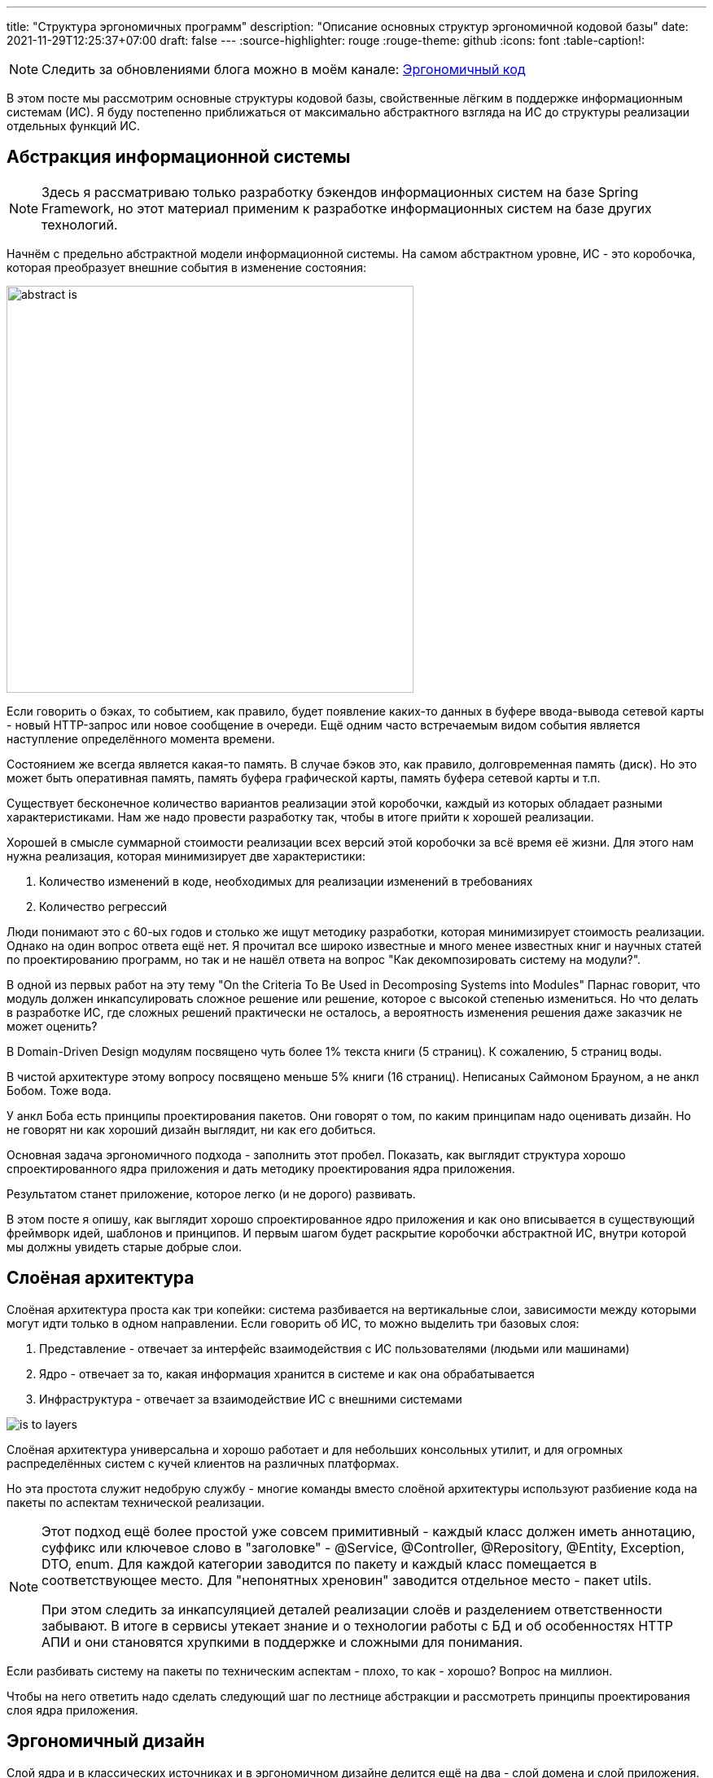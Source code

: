 ---
title: "Структура эргономичных программ"
description: "Описание основных структур эргономичной кодовой базы"
date: 2021-11-29T12:25:37+07:00
draft: false
---
:source-highlighter: rouge
:rouge-theme: github
:icons: font
:table-caption!:

[NOTE]
--
Следить за обновлениями блога можно в моём канале: https://t.me/ergonomic_code[Эргономичный код]
--

В этом посте мы рассмотрим основные структуры кодовой базы, свойственные лёгким в поддержке информационным системам (ИС).
Я буду постепенно приближаться от максимально абстрактного взгляда на ИС до структуры реализации отдельных функций ИС.

== Абстракция информационной системы

[NOTE]
====
Здесь я рассматриваю только разработку бэкендов информационных систем на базе Spring Framework, но этот материал применим к разработке информационных систем на базе других технологий.
====

Начнём с предельно абстрактной модели информационной системы.
На самом абстрактном уровне, ИС - это коробочка, которая преобразует внешние события в изменение состояния:

image::/posts/21/10/images/abstract-is.svg[height=500,align=center]

Если говорить о бэках, то событием, как правило, будет появление каких-то данных в буфере ввода-вывода сетевой карты - новый HTTP-запрос или новое сообщение в очереди.
Ещё одним часто встречаемым видом события является наступление определённого момента времени.

Состоянием же всегда является какая-то память.
В случае бэков это, как правило, долговременная память (диск).
Но это может быть оперативная память, память буфера графической карты, память буфера сетевой карты и т.п.

Существует бесконечное количество вариантов реализации этой коробочки, каждый из которых обладает разными характеристиками.
Нам же надо провести разработку так, чтобы в итоге прийти к хорошей реализации.

Хорошей в смысле суммарной стоимости реализации всех версий этой коробочки за всё время её жизни.
Для этого нам нужна реализация, которая минимизирует две характеристики:

. Количество изменений в коде, необходимых для реализации изменений в требованиях
. Количество регрессий

Люди понимают это с 60-ых годов и столько же ищут методику разработки, которая минимизирует стоимость реализации.
Однако на один вопрос ответа ещё нет.
Я прочитал все широко известные и много менее известных книг и научных статей по проектированию программ, но так и не нашёл ответа на вопрос "Как декомпозировать систему на модули?".

В одной из первых работ на эту тему "On the Criteria To Be Used in Decomposing Systems into Modules" Парнас говорит, что модуль должен инкапсулировать сложное решение или решение, которое с высокой степенью измениться.
Но что делать в разработке ИС, где сложных решений практически не осталось, а вероятность изменения решения даже заказчик не может оценить?

В Domain-Driven Design модулям посвящено чуть более 1% текста книги (5 страниц).
К сожалению, 5 страниц воды.

В чистой архитектуре этому вопросу посвящено меньше 5% книги (16 страниц).
Неписаных Саймоном Брауном, а не анкл Бобом.
Тоже вода.

У анкл Боба есть принципы проектирования пакетов.
Они говорят о том, по каким принципам надо оценивать дизайн.
Но не говорят ни как хороший дизайн выглядит, ни как его добиться.

Основная задача эргономичного подхода - заполнить этот пробел.
Показать, как выглядит структура хорошо спроектированного ядра приложения и дать методику проектирования ядра приложения.

Результатом станет приложение, которое легко (и не дорого) развивать.

В этом посте я опишу, как выглядит хорошо спроектированное ядро приложения и как оно вписывается в существующий фреймворк идей, шаблонов и принципов.
И первым шагом будет раскрытие коробочки абстрактной ИС, внутри которой мы должны увидеть старые добрые слои.

== Слоёная архитектура

Слоёная архитектура проста как три копейки: система разбивается на вертикальные слои, зависимости между которыми могут идти только в одном направлении.
Если говорить об ИС, то можно выделить три базовых слоя:

. Представление - отвечает за интерфейс взаимодействия с ИС пользователями (людьми или машинами)
. Ядро - отвечает за то, какая информация хранится в системе и как она обрабатывается
. Инфраструктура - отвечает за взаимодействие ИС с внешними системами

image::/posts/21/10/images/is-to-layers.svg[align=center]

Слоёная архитектура универсальна и хорошо работает и для небольших консольных утилит, и для огромных распределённых систем с кучей клиентов на различных платформах.

Но эта простота служит недобрую службу - многие команды вместо слоёной архитектуры используют разбиение кода на пакеты по аспектам технической реализации.

[NOTE]
====

Этот подход [.line-through]#ещё более простой# уже совсем примитивный - каждый класс должен иметь аннотацию, суффикс или ключевое слово в "заголовке" - @Service, @Controller, @Repository, @Entity, Exception, DTO, enum.
Для каждой категории заводится по пакету и каждый класс помещается в соответствующее место.
Для "непонятных хреновин" заводится отдельное место - пакет utils.

При этом следить за инкапсуляцией деталей реализации слоёв и разделением ответственности забывают.
В итоге в сервисы утекает знание и о технологии работы с БД и об особенностях HTTP АПИ и они становятся хрупкими в поддержке и сложными для понимания.

====

Если разбивать систему на пакеты по техническим аспектам - плохо, то как - хорошо?
Вопрос на миллион.

Чтобы на него ответить надо сделать следующий шаг по лестнице абстракции и рассмотреть принципы проектирования слоя ядра приложения.

== Эргономичный дизайн

Слой ядра и в классических источниках и в эргономичном дизайне делится ещё на два - слой домена и слой приложения.
Слой домен содержит бизнес-логику предметной области, которая распределена по классам данных (сущности и объекты-значения) и поведения (репозитории и сервисы домена).
Слой приложения содержит сервисы приложения.
Если у системы есть только HTTP-интерфейс, я предпочитаю контроллеры так же помещать в слой приложения.
При этом все зависимости - и внутри модулей и слоёв и между ними - должны образовывать граф без циклов.

image::/posts/21/10/images/layers-to-modules.svg[align=center]

=== Домен

Я не буду изобретать велосипед, и определение слоя домена возьму из классики:

[quote, Эрик Эванс, Domain-Driven Design]
____
Responsible for representing concepts of the business, information about the business situation, and business rules.
State that reflects the business situation is controlled and used here, even though the technical details of storing it are delegated to the infrastructure.
This layer is the heart of business software.
____

Лишь подчеркну, что "**состояние** [информационной системы] контролируется слоем домена".

Инструментарий описания состояния я так же беру из DDD - значения (Value Objects), сущности (Entities) и агрегаты (Aggregates).

Единицей изменения состояния информационной системы является агрегат.
Храниться агрегат может в различных местах - чаще всего в БД, возможно, во внешнем сервисе, иногда хранится в памяти или в файле.

Агрегаты дают половину ответа на вопрос "как разбивать систему на пакеты, если не по техническим аспектам": для слоя домена - по агрегатам.
К этой методике я сначала пришёл сам, а потом нашёл такую же рекомендацию в одной из главных книг по DDD:

[quote, Implementing DDD, Vaughn Vernon]
____
Typically you’ll have one Module for one or a few Aggregates (10) that are cohesive, if only by reference.
____

Помимо агрегатов, слой домена слой домена содержит репозитории, которые позволяют работать с коллекциями агрегатов и алгоритмы их трансформации.

Для простых CRUD-приложений без трансформации агрегатов, можно опубликовать методы репозиториев и этим ограничиться.
Но если приложение подразумевает более сложные операции, то их необходимо вынести в отдельный слой - слой приложения.

=== Приложение

Слой приложения определяет интерфейс системы в целом и отвечает за орекестрацию объектами из слоя домена (и, возможно, инфраструктуры) для выполнения операции системы.
Оркестрация - это какие данные откуда взять, как их трансформировать и куда положить.
Такой подход позволяет собрать в одном месте контракт операций - от какого состояния операция зависит и какое состояние операция изменяет.
В дальнейшем это упростит и повысит качество анализа влияния планируемых изменений на операции системы и приведёт к снижению количества регрессий.

Если слой домена определяет предметную область и на базе одного и того же домена может быть реализовано много приложений, то слой приложения проектируется под одно конкретное приложение.
Поэтому слой приложения разбивается на модули исходя из юз кейсов и/или отдельных экранов пользовательского интерфейса конечного приложения.
Если вы разрабатываете https://martinfowler.com/bliki/PublishedInterface.html[опубликованное API], то само API так же необходимо проектировать исходя из предполагаемых юз кейсов и основой модулей станут юз кейсы API.

[NOTE]
====
Чем отличаются трансформации агрегатов от операций системы?

Ключевой критерий - чистота (в смысле чистых функций).
Трансформации агрегатов должны быть чистыми, т.к. определяют самую сложную логику системы и требуют всестороннего покрытия автоматическими тестами.
Операции системы (в рантайме, по крайней мере), должны быть эффективными (в смысле изменять состояние окружающего мира), по определению.
Потенциально может быть кусочек чистого кода, который уместнее будет смотреться в слое приложения, чем домена - его можно поместить в слой приложения.
====

Но не всё так просто и существуют типы кода, по которым у меня пока что нет чётких рекомендаций.

=== Серая зона

==== Трансформации, задействующие несколько агрегатов

Некоторые трансформации требуют для своей работы несколько разных агрегатов.
В этом случае я вижу три возможных решения:

. Если какой-то из модулей задействованных агрегатов уже ссылается на все остальные, то такую трансформацию можно поместить в него.
. Если такая трансформация используется только в операциях из одного модуля приложения, то можно поместить трансформацию в него.
. Наконец, третий вариант [.line-through]#бросить монетку# определить, к чему относится трансформация - к предметной области или к приложению и поместить такую трансформацию в отдельный модуль в соответствующем слое.

==== Состояние специфичное для одного юз кейса

Ещё неоднозначный случай - состояние специфичное для группы операций из одного модуля слоя приложения.
Для этого случая я вижу два варианта действий:

. Поместить это состояние в модуль приложения.
Такое решение даст сокрытие реализации модуля, а это всегда хорошо.
. Если же вам субъективно кажется, что это состояние является важной частью предметной области (например, заказчик знает о его существовании) или что в скором времени появятся ссылки на него из других модулей, то его лучше сразу выделить в отдельный модуль в домене приложения.

==== Переиспользуемые юз кейсы

Иногда встречаются операции системы (не трансформации агрегатов!), которые выступают составной частью нескольких более крупных операций системы.
Модули, содержащие операции системы не должны зависеть друг от друга, поэтому такую "подоперацию" необходимо вынести в отдельный модуль слоя приложения.

=== Характеристики структуры модулей ядра ИС

Для того чтобы кодовая база была эргономичной, сами модули ядра и зависимости между ними необходимо проектировать с учётом ряда принципов:

. Принцип ацикличного графа зависимостей
. Принцип сокрытия информации
. Принцип стабильных зависимостей
. Принципы высокой связности и низкой связанности
. Принцип единственности ответственности
. Принцип расширения поведения, за счёт нового кода

Все эти принципы служат одной цели - минимизации количества изменений в системе при изменении в требованиях.
Ацикличный граф, формирует структуру в которой вообще появляется возможность хоть какого-то управления зависимостями.
Если система состоит из модулей, идеально скрывающих всю информацию (так не бывает), то любое изменение будет инкапсулировано в одном модуле.
Если зависимости в системе смотрят в направлении стабильности, то львиная доля изменений будет приходиться на периферийные модули и затрагивать два-три из них зараз.
Если модуль реализует требования одного эктора/стейкхолдера, то на него будет приходиться минимально возможное количество изменений.
Если новые функции добавлять в новых модулях, то в старых модулях изменений не потребуется, ваш К.О.

=== Фасады к инфраструктуре

В современной разработке бэков ИС на Spring инфраструктурного кода будет немного или не будет вовсе.
Весь инфраструктурный код будет в библиотеках, а в ИС останутся только фасады, адаптирующие библиотеки к системе.
Чтобы не привносить лишнюю сложность в систему, эти фасады стоит помещать прямо в слой домена (для абстракций REST-ресурсов внешних сервисов), либо приложения (для абстракций внешних сервисов).
Но в этом случае важно следить за тем, чтобы зависимости на инфраструктуру не протекали из модулей-фасадов.
Для этого можно воспользоваться библиотекой https://www.archunit.org/[ArchUnit].

При этом инфраструктурная библиотека или сервис одного разработчика - это проект другого разработчика.
Если так получилось, что другой разработчик - это вы или ваш коллега, то универсальный инфраструктурный код надо выделить в отдельный проект и проектировать его по всем тем же принципам.
А в инфраструктурном слое прикладного проекта оставить фасад, который будет адаптировать интерфейс инфраструктурного проекта к потребностям прикладного проекта.

[NOTE]
====

Чем отличается инфраструктурный модуль от инфраструктурного проекта?
Сложностью и наличием трансформаций.

Например, если вам надо хранить файлы в облачном хранилище с REST API, то клиента к нему можно оформить в виде модуля-фасада или даже детали реализации соответствующего репозитория.

Если же вам при этом надо поддерживать несколько различных хранилищ, для файлов сохранять чек-суммы при загрузке и проверять и при скачивании, и в случае несовпадения слать оповещение на почту, то такую штуку уже можно выделить в инфраструктурный проект.
====

Разделение слоёв приложения и домена и горизонтальная нарезка модулей с учётом описанных выше принципов - важный, но не последний шаг на пути к эргономичной кодовой базе.
Следующим шагом необходимо спроектировать реализации отдельных операций системы и тут нам на помощь придёт мудрость древних.

== Структура реализации операции системы

Все операции ИС укладываются в одну универсальную последовательность - что-то откуда-то считать, как-то это преобразовать и куда-то записать.
С точки зрения Spring-разработчика, это может показаться не так - например, в случае метода, который выдаёт по HTTP одну строку из БД, без каких-либо преобразований.
Но если раскрыть всю автомагию, то там будет всё та же структура:

. Считать HTTP-запрос из сокета
. Считать кортеж из БД из другого сокета
. Как правило, преобразовать кортеж в объект и в любом случае преобразовать его в  массив байт
. Записать этот массив байт в сокет

А операции изменения состояния системы, даже на нашем уровне абстракции содержат все три шага в явном виде.

Ещё в 60-70-ых годах, древние архитекторы раскрыли секрет дешёвых в поддержке программ - структурный дизайн.

Вообще, структурный дизайн - большая штука, включающая, например, уже упомянутые понятия связности и связанности.
Но здесь мы будем рассматривать только "морфологию [программ] ориентированную на трансформацию" (transform centered morphology) (МОТ).
Помимо трёх уже названных частей (чтение, трансформация, запись), эта морфология также содержит отдельный элемент, связующий эти три части - управляющий блок.

image::/posts/21/10/images/modules-to-structured-design.svg[align=center]

При реализации отдельных операций необходимо понимать какие части МОТ актуальны, и не смешивать как минимум в одном методе код, отвечающий за разные части.
Потому что при реализации каждой из частей МОТ необходимо руководствоваться разными принципами.

=== Реализация управляющего блока

Управляющий блок относится к слою приложения и его основная задача заключается в оркестрации объектами слоя домена для выполнения определённой операции системы.
Оркестрация заключается в организации потока данных, от ввода, через трансформации к выводу.

Модуль управления должен на одном уровне собирать контракт операции:

. Какое состояние является входом операции
. Какие трансформации выполняются в рамках операции
. Какое стояние модифицируется в результате выполнения операции

На мой взгляд, эта задача лучше всего решается подходом https://fsharpforfunandprofit.com/posts/recipe-part2/["Railway-oriented programming"].

Оригинально этот подход описан в терминах функционального программирования.
И хотя композиция монад даёт чрезвычайную гибкость в сборке операций системы из операций домена, я не думаю что ментальную сложность, которую она за собой тянет (функторы, аппликативы, интерпретаторы свободных монад, категории Клейсли и т.п.) - окупается в контексте разработки большинства ИС.

Поэтому я предлагаю при программировании только лишь держать в голове метафору железной дороги, но программировать более-менее привычным образом:

. Тело управляющего блока состоит из последовательности (без условий и циклов) присваиваний результатов вызова функций переменным, где каждый следующий вызов принимает в качестве аргумента одну или более переменную вычисленную на предыдущих шагах
. Ранняя "эвакуация" из метода выполняется посредством защитного if-а и return-а или throw-а

==== Реализация ввода/вывода

По заветам чистой архитектуры и свежих книг по DDD, слой домена может содержать только интерфейсы модулей ввода/вывода.
Я пробовал такой подход на практике и пришёл к выводу, что он тяжеловесен и окупается довольно редко.
Поэтому я сейчас по умолчанию помещаю модули ввода/вывода в слой домена.

Дело в том, что в 2021-ом году в ИС-ах модули ввода/вывода либо вообще де-факто отсутствуют - разработчики описывают только интерфейсы репозиториев, а реализуются они автомагически Spring Data, либо тривиальные - разработчики декларативно собирают объект описывающий HTTP-запрос, отдают его библиотеке и она возвращает результат, возможно, сразу в виде объекта предметной области.

И так оно и должно быть - количество кода ввода-вывода надо минимизировать, а там, где не получается минимизировать - делать его простым как лом.

Это необходимо для того чтобы:

. Минимизировать количество тестов ввода-вывода, т.к. такие тесты сложно писать
. Отдельные операции ввода-вывода представляли из себя небольшие сфокусированные кирпичики, из которых разные модули управления могут собирать различные реализации операций системы

==== Реализация трансформаций

Последней частью структурного дизайна являются трансформации, которые также попадают в слой домена.
В оригинальной книге этого прямым текстом написано не было, но если знать, что искать, то можно найти ограничение, которое накладывается на код реализующий трансформации - он должен быть чистым в функциональном смысле.

На мой взгляд, применение концепций из теории категорий в разработке ИС несёт больше вреда, чем пользы, поэтому под ФП я имею в виду свою, "пролетарскую" версию - функции реализующие трансформации должны быть детерминированными, т.е. для одних и тех же входных данных всегда давать одни и те же выходные данные и без побочных эффектов (ввода/вывода).

В этой фразе есть один неочевидный смысл - функции трансформаций должны оперировать данными, т.е. неизменяемыми сущностями.
Неизменяемые объекты - тоже подойдут.
А вот изменяемые объекты, в том числе изменяемые списки и мапы - нет.

Из этого следует ещё один неочевидный тезис - эргономичный код несовместим с ORM-ами, требующими изменяемой модели данных.
То есть самыми распространёнными ORM-ами большинства мейнстримовых стэков.
По счастью, по крайней мере, для JVM, существуют вполне достойные альтернативы, способные работать с неизменяемой моделью данных.

Ради чего все эти лишения и ограничения?
Ради минимизации стоимости развития ИС за счёт минимизации количества регрессий, за счёт предельного упрощения покрытия трансформаций тестами и минимизации временнОй связанности (temporal coupling).

Чистые функции максимально легко тестировать - подаётся вход, проверяется выход и всё.
Не надо заниматься приведением окружения к нужному виду и последующей его чисткой.
Для тестирования критически важных трансформаций можно вложиться в тестирование свойств (property testing), которое невозможно для функций с побочными эффектами.
Всё это создаёт условия для покрытия трансформаций надёжным набором тестов, который отловит большинство случайных изменений в поведении (регрессии) ещё на этапе разработки.

Также чистые функции исключат временнУю связанность - один из основных источников регрессий.

Наконец, чистые функции обладают ещё двумя характеристиками, повышающих их эргономичность:

. Их в целом проще понимать за счёт локализации рассуждений - разработчику не надо разбираться, как ещё на текущий код повлияет вызываемая функция, помимо вычисления значения переменной
. Их легко оптимизировать, т.к. их исполнение можно безопасно распараллеливать, а результат кэшировать

== Заключение

Если свести весь этот пост в один список рекомендаций, то получиться так:

. Проектируйте слой ядра приложения
. Слой ядра приложения должен отражать предметную область и функции системы
. Граф зависимостей модулей и классов должен быть ацикличным
. При декомпозиции системы на модули стремитесь к тому, чтобы максимальное количество изменений в требованиях влекло за собой изменения только в одном модуле
. Минимизируйте количество связей между модулями
. Следите за тем, чтобы менее стабильные модули зависели от более стабильных, но не наоборот
. Разделяйте реализацию операций на верхнеуровневое описание операции, трансформации и ввод-вывод
. Верхнеуровневое описание операции системы, должно собирать в себе (на одном экране) контракт операции - что на вход, как это трансформируется, что на выход
. Трансформации должны быть реализованы в декларативном стиле
. Ввод-вывод должен быть максимально простым

Применив все эти рекомендации, вы получите примерно такую глобальную структуру ИС:

image::/posts/21/10/images/integrated.svg[height=1500,align=center]

[NOTE]
====
Диаграмма в SVG, её можно link:/posts/21/10/images/integrated.svg[открыть] в отдельной вкладке и приблизить.
====

Но в этом списке есть рекомендация, которой не очень понятно как следовать.
Что значит "проектируйте слой ядра приложения"?
Вот у вас есть требования, вам надо спроектировать ядро - как это сделать?
Ответ в следующем посте.
